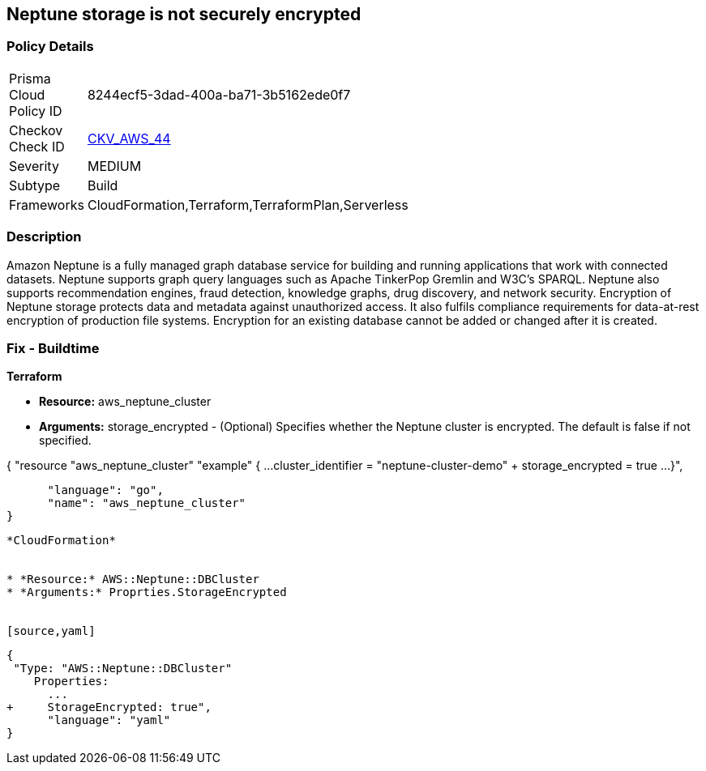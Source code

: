 == Neptune storage is not securely encrypted


=== Policy Details 

[width=45%]
[cols="1,1"]
|=== 
|Prisma Cloud Policy ID 
| 8244ecf5-3dad-400a-ba71-3b5162ede0f7

|Checkov Check ID 
| https://github.com/bridgecrewio/checkov/tree/master/checkov/cloudformation/checks/resource/aws/NeptuneClusterStorageEncrypted.py[CKV_AWS_44]

|Severity
|MEDIUM

|Subtype
|Build

|Frameworks
|CloudFormation,Terraform,TerraformPlan,Serverless

|=== 



=== Description 


Amazon Neptune is a fully managed graph database service for building and running applications that work with connected datasets.
Neptune supports graph query languages such as Apache TinkerPop Gremlin and W3C's SPARQL.
Neptune also supports recommendation engines, fraud detection, knowledge graphs, drug discovery, and network security.
Encryption of Neptune storage protects data and metadata against unauthorized access.
It also fulfils compliance requirements for data-at-rest encryption of production file systems.
Encryption for an existing database cannot be added or changed after it is created.

////
=== Fix - Runtime


* AWS Console* 


To change the policy using the AWS Console, follow these steps:

. Log in to the AWS Management Console at https://console.aws.amazon.com/.

. Open the * https://console.aws.amazon.com/neptune/ [Amazon Neptune console]*.

. To start the Launch DB instance wizard, click * Launch DB Instance*.

. To customize the settings for your Neptune DB cluster, navigate to the * Specify DB details* page.

. To enable encryption for a new Neptune DB instance, navigate to the * Enable encryption* section on the Neptune console and click * Yes*.


* CLI Command* 


To creates a new Amazon Neptune DB cluster:


[source,shell]
----
{
 "  create-db-cluster
--db-cluster-identifier & lt;value>
--engine & lt;value>
--storage-encrypted true",
}
----
----
////

=== Fix - Buildtime


*Terraform* 


* *Resource:* aws_neptune_cluster
* *Arguments:* storage_encrypted - (Optional) Specifies whether the Neptune cluster is encrypted.
The default is false if not specified.


[source,go]
----
----
{
 "resource "aws_neptune_cluster" "example" {
  ...
  cluster_identifier                  = "neptune-cluster-demo"
+ storage_encrypted                   = true
  ...
}",

      "language": "go",
      "name": "aws_neptune_cluster"
}
----


*CloudFormation* 


* *Resource:* AWS::Neptune::DBCluster
* *Arguments:* Proprties.StorageEncrypted


[source,yaml]
----
----
{
 "Type: "AWS::Neptune::DBCluster"
    Properties:
      ...
+     StorageEncrypted: true",
      "language": "yaml"
}
----
